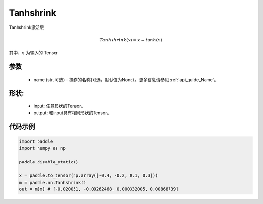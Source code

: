 .. _cn_api_nn_Tanhshrink:

Tanhshrink
-------------------------------
.. py:class:: paddle.nn.Tanhshrink(name=None)

Tanhshrink激活层

.. math::

    Tanhshrink(x) = x - tanh(x)

其中，:math:`x` 为输入的 Tensor

参数
::::::::::
    - name (str, 可选) - 操作的名称(可选，默认值为None）。更多信息请参见 :ref:`api_guide_Name`。

形状:
::::::::::
    - input: 任意形状的Tensor。
    - output: 和input具有相同形状的Tensor。

代码示例
:::::::::

.. code-block:: python

    import paddle
    import numpy as np

    paddle.disable_static()

    x = paddle.to_tensor(np.array([-0.4, -0.2, 0.1, 0.3]))
    m = paddle.nn.Tanhshrink()
    out = m(x) # [-0.020051, -0.00262468, 0.000332005, 0.00868739]
